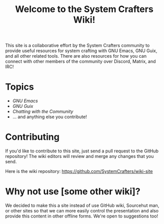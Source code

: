 #+title: Welcome to the System Crafters Wiki!

This site is a collaborative effort by the System Crafters community to provide useful resources for system crafting with GNU Emacs, GNU Guix, and all other related tools.  There are also resources for how you can connect with other members of the community over Discord, Matrix, and IRC!

* Topics

- [[emacs/][GNU Emacs]]
- [[guix/][GNU Guix]]
- [[community/chat-with-us/][Chatting with the Community]]
- ... and anything else you contribute!

* Contributing

If you'd like to contribute to this site, just send a pull request to the GitHub repository!  The wiki editors will review and merge any changes that you send.

Here is the wiki repository: https://github.com/SystemCrafters/wiki-site

* Why not use [some other wiki]?

We decided to make this a site instead of use GitHub wiki, Sourcehut man, or other sites so that we can more easily control the presentation and also provide this content in other offline forms.  We're open to suggestions too!

